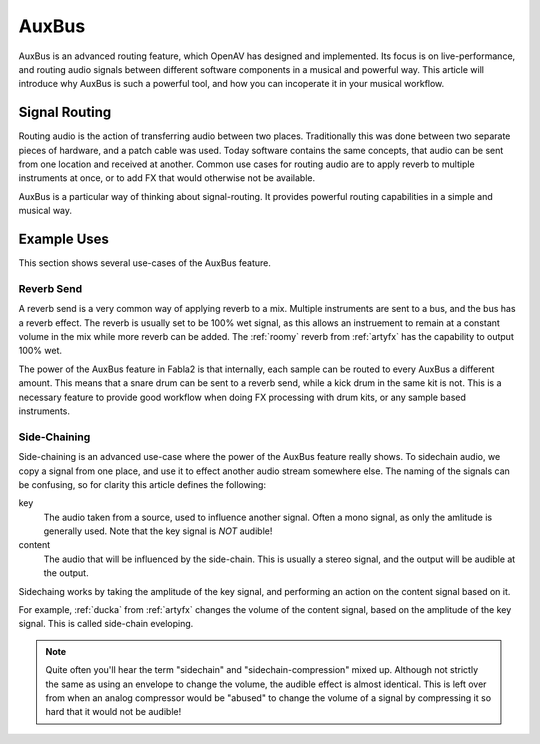 .. _auxbus:

########
AuxBus
########

AuxBus is an advanced routing feature, which OpenAV has designed and
implemented. Its focus is on live-performance, and routing audio signals
between different software components in a musical and powerful way. This
article will introduce why AuxBus is such a powerful tool, and how you can
incoperate it in your musical workflow.

Signal Routing
==============

Routing audio is the action of transferring audio between two places.
Traditionally this was done between two separate pieces of hardware, and a
patch cable was used. Today software contains the same concepts, that audio
can be sent from one location and received at another.  Common use cases
for routing audio are to apply reverb to multiple instruments at once, or
to add FX that would otherwise not be available.

AuxBus is a particular way of thinking about signal-routing. It provides
powerful routing capabilities in a simple and musical way.


Example Uses
============

This  section shows several use-cases of the AuxBus feature.

Reverb Send
-----------

A reverb send is a very common way of applying reverb to a mix. Multiple
instruments are sent to a bus, and the bus has a reverb effect. The reverb
is usually set to be 100% wet signal, as this allows an instruement to
remain at a constant volume in the mix while more reverb can be added.
The :ref:`roomy` reverb from :ref:`artyfx` has the capability to output 100% wet.

.. todo::
	Fabla2 routing of AuxBus image

The power of the AuxBus feature in Fabla2 is that internally, each sample
can be routed to every AuxBus a different amount. This means that a snare 
drum can be sent to a reverb send, while a kick drum in the same kit is
not. This is a necessary feature to provide good workflow when doing FX
processing with drum kits, or any sample based instruments.

.. todo::
	Fabla2 image, turning up reverb send on snare/clap sample, kick
	drum remains dry. Add audio clip demonstrating this.

Side-Chaining
-------------

Side-chaining is an advanced use-case where the power of the AuxBus feature
really shows. To sidechain audio, we copy a signal from one place, and use
it to effect another audio stream somewhere else. The naming of the signals
can be confusing, so for clarity this article defines the following:

key
	The audio taken from a source, used to influence another signal.
	Often a mono signal, as only the amlitude is generally used.  Note
	that the key signal is *NOT* audible!

content
	The audio that will be influenced by the side-chain.
	This is usually a stereo signal, and the output will be audible at
	the output.

Sidechaing works by taking the amplitude of the key signal, and performing
an action on the content signal based on it.

For example, :ref:`ducka` from :ref:`artyfx` changes the volume of the
content signal, based on the amplitude of the key signal. This is called
side-chain eveloping.

.. note::

	Quite often you'll hear the term "sidechain" and
	"sidechain-compression" mixed up. Although not strictly the same as
	using an envelope to change the volume, the audible effect is
	almost identical. This is left over from when an analog
	compressor would be "abused" to change the volume of a signal by
	compressing it so hard that it would not be audible!
